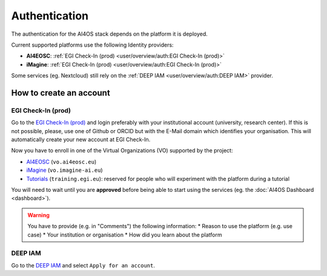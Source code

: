 Authentication
==============

The authentication for the AI4OS stack depends on the platform it is deployed.

Current supported platforms use the following Identity providers:

.. * **AI4EOSC**: :ref:`EGI Check-In (demo)  <user/overview/auth:EGI Check-In (demo)>`
.. * **iMagine**: :ref:`EGI Check-In (demo)  <user/overview/auth:EGI Check-In (demo)>`

* **AI4EOSC**: :ref:`EGI Check-In (prod)  <user/overview/auth:EGI Check-In (prod)>`
* **iMagine**: :ref:`EGI Check-In (prod)  <user/overview/auth:EGI Check-In (prod)>`

Some services (eg. Nextcloud) still rely on the :ref:`DEEP IAM  <user/overview/auth:DEEP IAM>` provider.


How to create an account
------------------------

.. EGI Check-In (demo)
.. ^^^^^^^^^^^^^^^^^^^

.. Go to the `EGI Check-In (demo) <https://aai-demo.egi.eu/>`__ and login ith your
.. preferred account (university, Github, ORCID, Google, etc).
.. This will automatically create your new account.

.. Now you have to enroll in one of the Virtual Organizations (VO) supported by the project:

.. * `AI4EOSC <https://aai-demo.egi.eu/registry/co_petitions/start/coef:179>`__ (``vo.ai4eosc.eu``)
.. * `iMagine <https://aai-demo.egi.eu/registry/co_petitions/start/coef:181>`__ (``vo.imagine-ai.eu``)
.. * `Tutorials <https://aai-demo.egi.eu/registry/co_petitions/start/coef:10>`__ (``training.egi.eu``): reserved for people who will experiment with the platform during a tutorial

.. You will need to wait until you are **approved** before being able to start using the services (eg. the :doc:`AI4OS Dashboard <dashboard>`).

EGI Check-In (prod)
^^^^^^^^^^^^^^^^^^^

Go to the `EGI Check-In (prod) <https://aai.egi.eu/>`__ and login preferably with your institutional 
account (university, research center). If this is not possible, please, use one of Github or ORCID 
but with the E-Mail domain which identifies your organisation.
This will automatically create your new account at EGI Check-In.

Now you have to enroll in one of the Virtual Organizations (VO) supported by the project:

* `AI4EOSC <https://aai.egi.eu/registry/co_petitions/start/coef:550>`__ (``vo.ai4eosc.eu``)
* `iMagine <https://aai.egi.eu/registry/co_petitions/start/coef:546>`__ (``vo.imagine-ai.eu``)
* `Tutorials <https://aai.egi.eu/registry/co_petitions/start/coef:10>`__ (``training.egi.eu``): reserved for people who will experiment with the platform during a tutorial

You will need to wait until you are **approved** before being able to start using the services (eg. the :doc:`AI4OS Dashboard <dashboard>`).

.. warning::
    You have to provide (e.g. in "Comments") the following information:
    * Reason to use the platform (e.g. use case)
    * Your institution or organisation
    * How did you learn about the platform


DEEP IAM
^^^^^^^^

Go to the `DEEP IAM <https://iam.deep-hybrid-datacloud.eu/login>`__ and select
``Apply for an account``.
